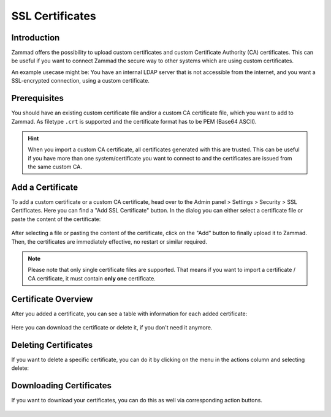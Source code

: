 SSL Certificates
****************

Introduction
------------

Zammad offers the possibility to upload custom certificates and custom
Certificate Authority (CA) certificates. This can be useful if you want to
connect Zammad the secure way to other systems which are using custom
certificates.

An example usecase might be: You have an internal LDAP server that is not
accessible from the internet, and you want a SSL-encrypted connection, using a
custom certificate.

Prerequisites
-------------

You should have an existing custom certificate file and/or a custom CA
certificate file, which you want to add to Zammad. As filetype ``.crt`` is
supported and the certificate format has to be PEM (Base64 ASCII).

.. hint::

    When you import a custom CA certificate, all certificates generated with
    this are trusted. This can be useful if you have more than one
    system/certificate you want to connect to and the certificates are issued
    from the same custom CA.

Add a Certificate
-----------------

To add a custom certificate or a custom CA certificate, head over to the Admin
panel > Settings > Security > SSL Certificates. Here you can find a "Add SSL
Certificate" button. In the dialog you can either select a certificate file
or paste the content of the certificate:

.. figure:: /images/settings/security/ssl-add-certificate-dialog.png
    :align: center
    :scale: 60 %
    :alt: Screenshot showing certificate adding dialog

After selecting a file or pasting the content of the certificate, click on the
"Add" button to finally upload it to Zammad. Then, the certificates are
immediately effective, no restart or similar required.

.. note::

    Please note that only single certificate files are supported. That means if
    you want to import a certificate / CA certificate, it must contain **only
    one** certificate.

Certificate Overview
--------------------

After you added a certificate, you can see a table with information for each
added certificate:

.. figure:: /images/settings/security/ssl-certificate-table.png
    :align: center
    :scale: 80 %
    :alt: Screenshot showing table of added certificates

Here you can download the certificate or delete it, if you don't need it
anymore.

Deleting Certificates
---------------------

If you want to delete a specific certificate, you can do it by clicking on the
menu in the actions column and selecting delete:

.. figure:: /images/settings/security/ssl-delete-certificate.png
    :align: center
    :scale: 80 %
    :alt: Screenshot showing certificate deletion button

Downloading Certificates
------------------------

If you want to download your certificates, you can do this as well via
corresponding action buttons.

.. figure:: /images/settings/security/ssl-download-certificate.png
    :align: center
    :scale: 80 %
    :alt: Screenshot showing certificate download button